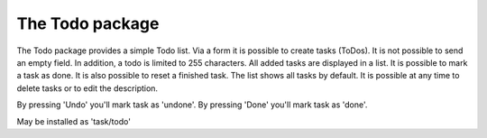 -------------------
The Todo package
-------------------

The Todo package provides a simple Todo list.
Via a form it is possible to create tasks (ToDos). It is not possible to send an empty field. In
addition, a todo is limited to 255 characters.
All added tasks are displayed in a list. It is possible to mark a task as done. It is also possible to
reset a finished task. The list shows all tasks by default. It is possible at any time to delete tasks or
to edit the description.

By pressing 'Undo' you'll mark task as 'undone'.
By pressing 'Done' you'll mark task as 'done'.

May be installed as 'task/todo'
